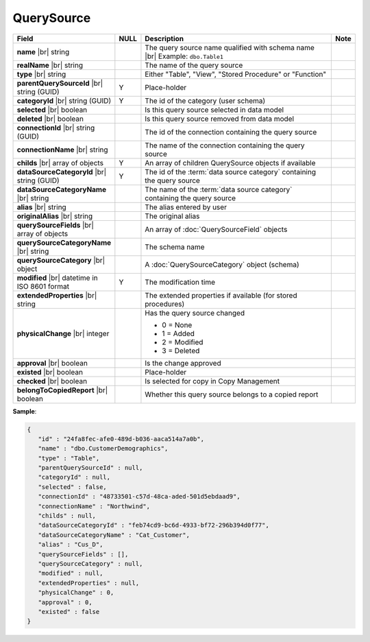 

=======================
QuerySource
=======================

.. list-table::
   :header-rows: 1
   :widths: 25 5 65 5

   *  -  Field
      -  NULL
      -  Description
      -  Note
   *  -  **name** |br|
         string
      -
      -  The query source name qualified with schema name |br|
         Example: ``dbo.Table1``
      -
   *  -  **realName** |br|
         string
      -
      -  The name of the query source
      -
   *  -  **type** |br|
         string
      -
      -  Either "Table", "View", "Stored Procedure" or "Function"
      -
   *  -  **parentQuerySourceId** |br|
         string (GUID)
      -  Y
      -  Place-holder
      -
   *  -  **categoryId** |br|
         string (GUID)
      -  Y
      -  The id of the category (user schema)
      -
   *  -  **selected** |br|
         boolean
      -
      -  Is this query source selected in data model
      -
   *  -  **deleted** |br|
         boolean
      -
      -  Is this query source removed from data model
      -
   *  -  **connectionId** |br|
         string (GUID)
      -
      -  The id of the connection containing the query source
      -
   *  -  **connectionName** |br|
         string
      -
      -  The name of the connection containing the query source
      -
   *  -  **childs** |br|
         array of objects
      -  Y
      -  An array of children QuerySource objects if available
      -
   *  -  **dataSourceCategoryId** |br|
         string (GUID)
      -  Y
      -  The id of the :term:`data source category` containing the query source
      -
   *  -  **dataSourceCategoryName** |br|
         string
      -
      -  The name of the :term:`data source category` containing the query source
      -
   *  -  **alias** |br|
         string
      -
      -  The alias entered by user
      -
   *  -  **originalAlias** |br|
         string
      -
      -  The original alias
      -
   *  -  **querySourceFields** |br|
         array of objects
      -
      -  An array of :doc:`QuerySourceField` objects
      -
   *  -  **querySourceCategoryName** |br|
         string
      -
      -  The schema name
      -
   *  -  **querySourceCategory** |br|
         object
      -
      -  A :doc:`QuerySourceCategory` object (schema)
      -
   *  -  **modified** |br|
         datetime in ISO 8601 format
      -  Y
      -  The modification time
      -
   *  -  **extendedProperties** |br|
         string
      -
      -  The extended properties if available  (for stored procedures)
      -
   *  -  **physicalChange** |br|
         integer
      -
      -  Has the query source changed

         -  0 = None
         -  1 = Added
         -  2 = Modified
         -  3 = Deleted
      -
   *  -  **approval** |br|
         boolean
      -
      -  Is the change approved
      -
   *  -  **existed** |br|
         boolean
      -
      -  Place-holder
      -
   *  -  **checked** |br|
         boolean
      -
      -  Is selected for copy in Copy Management
      -
   *  -  **belongToCopiedReport** |br|
         boolean
      -
      -  Whether this query source belongs to a copied report
      -

.. container:: toggle

   .. container:: header

      **Sample**:

   .. code-block:: json

      {
         "id" : "24fa8fec-afe0-489d-b036-aaca514a7a0b",
         "name" : "dbo.CustomerDemographics",
         "type" : "Table",
         "parentQuerySourceId" : null,
         "categoryId" : null,
         "selected" : false,
         "connectionId" : "48733501-c57d-48ca-aded-501d5ebdaad9",
         "connectionName" : "Northwind",
         "childs" : null,
         "dataSourceCategoryId" : "feb74cd9-bc6d-4933-bf72-296b394d0f77",
         "dataSourceCategoryName" : "Cat_Customer",
         "alias" : "Cus_D",
         "querySourceFields" : [],
         "querySourceCategory" : null,
         "modified" : null,
         "extendedProperties" : null,
         "physicalChange" : 0,
         "approval" : 0,
         "existed" : false
      }
